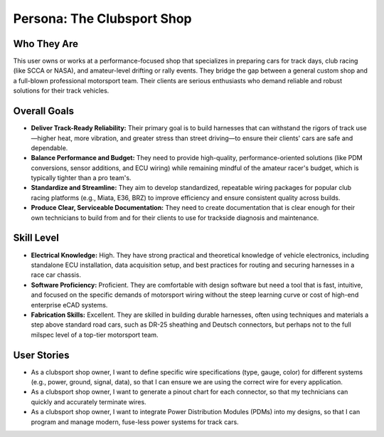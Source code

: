 ########################
Persona: The Clubsport Shop
########################

Who They Are
============
This user owns or works at a performance-focused shop that specializes in preparing cars for track days, club racing (like SCCA or NASA), and amateur-level drifting or rally events. They bridge the gap between a general custom shop and a full-blown professional motorsport team. Their clients are serious enthusiasts who demand reliable and robust solutions for their track vehicles.

Overall Goals
=============
*   **Deliver Track-Ready Reliability:** Their primary goal is to build harnesses that can withstand the rigors of track use—higher heat, more vibration, and greater stress than street driving—to ensure their clients' cars are safe and dependable.
*   **Balance Performance and Budget:** They need to provide high-quality, performance-oriented solutions (like PDM conversions, sensor additions, and ECU wiring) while remaining mindful of the amateur racer's budget, which is typically tighter than a pro team's.
*   **Standardize and Streamline:** They aim to develop standardized, repeatable wiring packages for popular club racing platforms (e.g., Miata, E36, BRZ) to improve efficiency and ensure consistent quality across builds.
*   **Produce Clear, Serviceable Documentation:** They need to create documentation that is clear enough for their own technicians to build from and for their clients to use for trackside diagnosis and maintenance.

Skill Level
===========
*   **Electrical Knowledge:** High. They have strong practical and theoretical knowledge of vehicle electronics, including standalone ECU installation, data acquisition setup, and best practices for routing and securing harnesses in a race car chassis.
*   **Software Proficiency:** Proficient. They are comfortable with design software but need a tool that is fast, intuitive, and focused on the specific demands of motorsport wiring without the steep learning curve or cost of high-end enterprise eCAD systems.
*   **Fabrication Skills:** Excellent. They are skilled in building durable harnesses, often using techniques and materials a step above standard road cars, such as DR-25 sheathing and Deutsch connectors, but perhaps not to the full milspec level of a top-tier motorsport team.

User Stories
============
*   As a clubsport shop owner, I want to define specific wire specifications (type, gauge, color) for different systems (e.g., power, ground, signal, data), so that I can ensure we are using the correct wire for every application.
*   As a clubsport shop owner, I want to generate a pinout chart for each connector, so that my technicians can quickly and accurately terminate wires.
*   As a clubsport shop owner, I want to integrate Power Distribution Modules (PDMs) into my designs, so that I can program and manage modern, fuse-less power systems for track cars.
